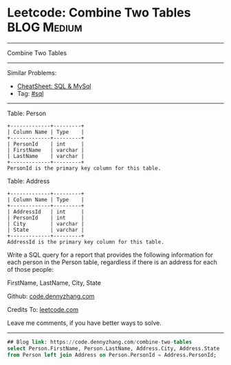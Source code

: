 * Leetcode: Combine Two Tables                                              :BLOG:Medium:
#+STARTUP: showeverything
#+OPTIONS: toc:nil \n:t ^:nil creator:nil d:nil
:PROPERTIES:
:type:     sql
:END:
---------------------------------------------------------------------
Combine Two Tables
---------------------------------------------------------------------
#+BEGIN_HTML
<a href="https://github.com/dennyzhang/code.dennyzhang.com/tree/master/problems/combine-two-tables"><img align="right" width="200" height="183" src="https://www.dennyzhang.com/wp-content/uploads/denny/watermark/github.png" /></a>
#+END_HTML
Similar Problems:
- [[https://cheatsheet.dennyzhang.com/cheatsheet-mysql-A4][CheatSheet: SQL & MySql]]
- Tag: [[https://code.dennyzhang.com/review-sql][#sql]]
---------------------------------------------------------------------
Table: Person
#+BEGIN_EXAMPLE
+-------------+---------+
| Column Name | Type    |
+-------------+---------+
| PersonId    | int     |
| FirstName   | varchar |
| LastName    | varchar |
+-------------+---------+
PersonId is the primary key column for this table.
#+END_EXAMPLE

Table: Address
#+BEGIN_EXAMPLE
+-------------+---------+
| Column Name | Type    |
+-------------+---------+
| AddressId   | int     |
| PersonId    | int     |
| City        | varchar |
| State       | varchar |
+-------------+---------+
AddressId is the primary key column for this table.
#+END_EXAMPLE

Write a SQL query for a report that provides the following information for each person in the Person table, regardless if there is an address for each of those people:

FirstName, LastName, City, State

Github: [[https://github.com/dennyzhang/code.dennyzhang.com/tree/master/problems/combine-two-tables][code.dennyzhang.com]]

Credits To: [[https://leetcode.com/problems/combine-two-tables/description/][leetcode.com]]

Leave me comments, if you have better ways to solve.
---------------------------------------------------------------------

#+BEGIN_SRC sql
## Blog link: https://code.dennyzhang.com/combine-two-tables
select Person.FirstName, Person.LastName, Address.City, Address.State
from Person left join Address on Person.PersonId = Address.PersonId;
#+END_SRC

#+BEGIN_HTML
<div style="overflow: hidden;">
<div style="float: left; padding: 5px"> <a href="https://www.linkedin.com/in/dennyzhang001"><img src="https://www.dennyzhang.com/wp-content/uploads/sns/linkedin.png" alt="linkedin" /></a></div>
<div style="float: left; padding: 5px"><a href="https://github.com/dennyzhang"><img src="https://www.dennyzhang.com/wp-content/uploads/sns/github.png" alt="github" /></a></div>
<div style="float: left; padding: 5px"><a href="https://www.dennyzhang.com/slack" target="_blank" rel="nofollow"><img src="https://www.dennyzhang.com/wp-content/uploads/sns/slack.png" alt="slack"/></a></div>
</div>
#+END_HTML
